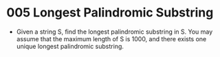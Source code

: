 * 005 Longest Palindromic Substring
  + Given a string S, find the longest palindromic substring in S. You may
    assume that the maximum length of S is 1000, and there exists one unique
    longest palindromic substring.
